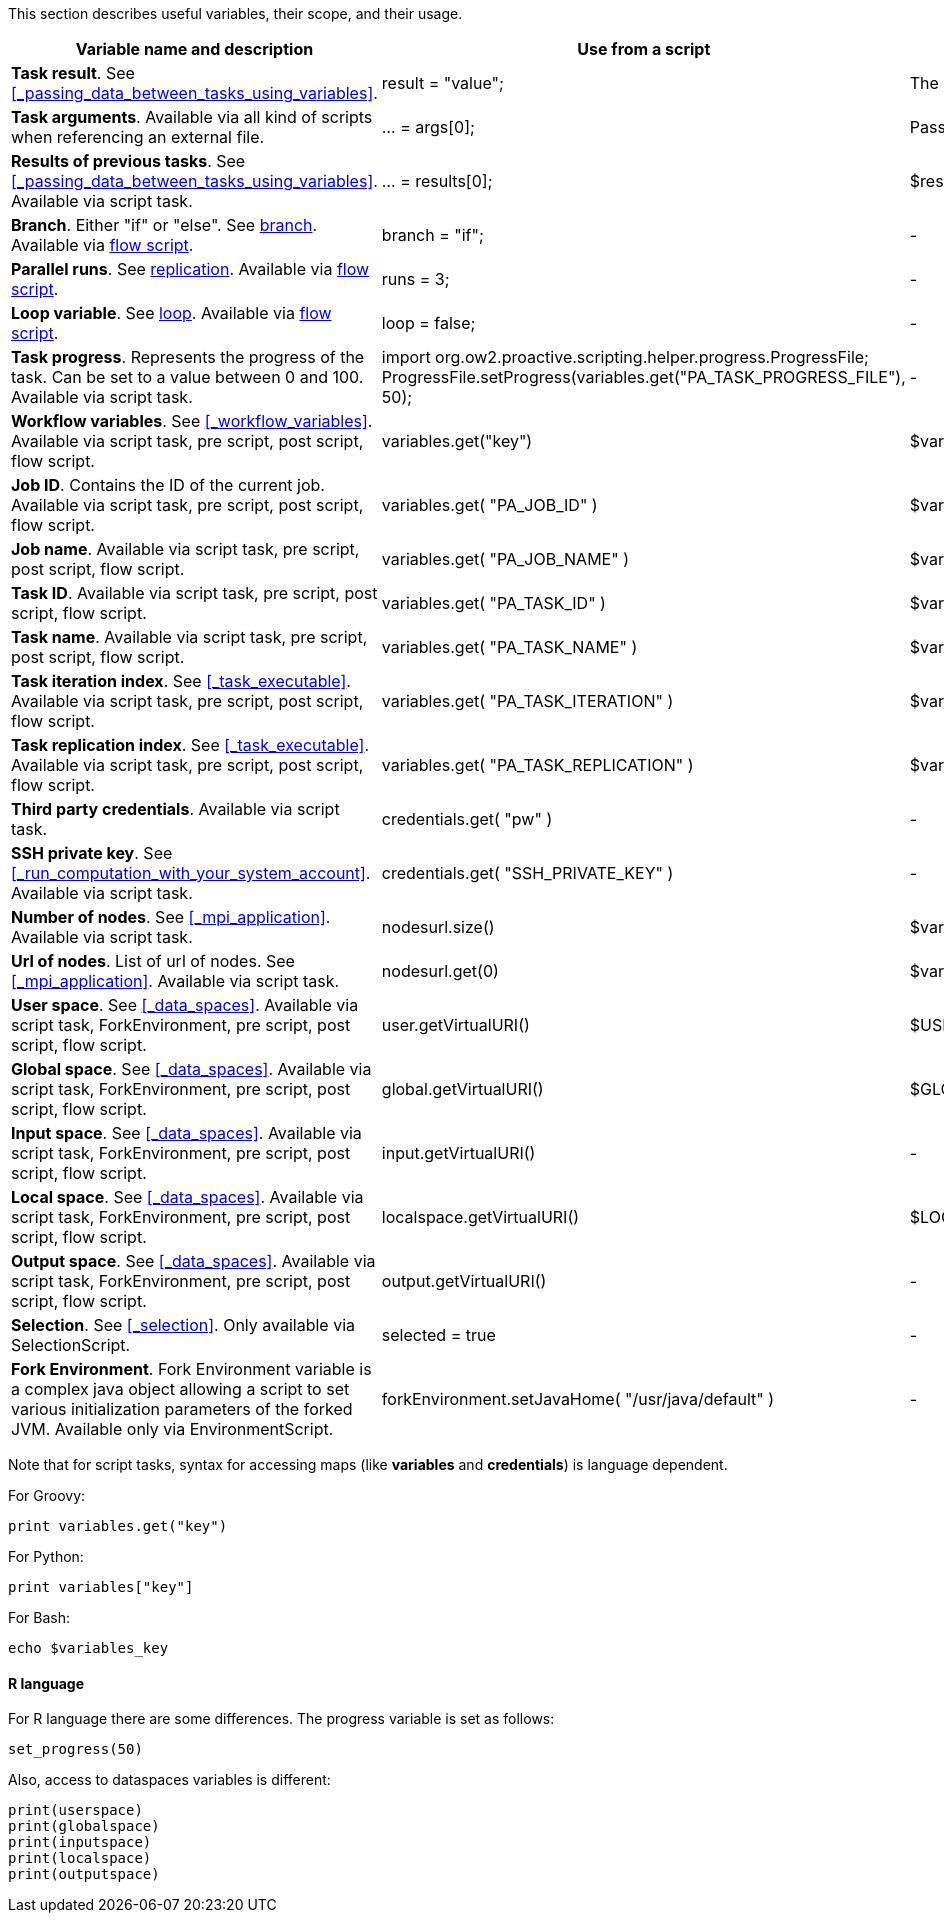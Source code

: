 This section describes useful variables, their scope, and their usage.

[cols="1,1,1,1", options="header"]

|===

| Variable name and description
| Use from a script
| Use from a native task
| Use from the workflow

| *Task result*. See <<_passing_data_between_tasks_using_variables>>.
| result = "value";
| The result will be the exit code.
| -

| *Task arguments*. Available via all kind of scripts when referencing an external file.
| ... = args[0];
| Passed to native executable.
| -

| *Results of previous tasks*. See <<_passing_data_between_tasks_using_variables>>. Available via script task.
| ... = results[0];
| $results_0
| -

| *Branch*. Either "if" or "else". See <<_branch, branch>>. Available via <<_control_flow_scripts,flow script>>.
| branch = "if";
| -
| -

| *Parallel runs*. See <<_replicate, replication>>. Available via <<_control_flow_scripts,flow script>>.
| runs = 3;
| -
| -

| *Loop variable*. See <<_control_flow_scripts, loop>>. Available via <<_control_flow_scripts,flow script>>.
| loop = false;
| -
| -

| *Task progress*. Represents the progress of the task. Can be set to a value between 0 and 100. Available via script task.
| import org.ow2.proactive.scripting.helper.progress.ProgressFile;
ProgressFile.setProgress(variables.get("PA_TASK_PROGRESS_FILE"), 50);
| -
| -

| *Workflow variables*. See <<_workflow_variables>>. Available via script task, pre script, post script, flow script.
| variables.get("key")
| $variables_key
| ${key}

| *Job ID*. Contains the ID of the current job. Available via script task, pre script, post script, flow script.
| variables.get( "PA_JOB_ID" )
| $variables_PA_JOB_ID
|
${PA_JOB_ID}

| *Job name*. Available via script task, pre script, post script, flow script.
| variables.get( "PA_JOB_NAME" )
| $variables_PA_JOB_NAME
| ${PA_JOB_NAME}

| *Task ID*. Available via script task, pre script, post script, flow script.
| variables.get( "PA_TASK_ID" )
| $variables_PA_TASK_ID
| ${PA_TASK_ID}

| *Task name*. Available via script task, pre script, post script, flow script.
| variables.get( "PA_TASK_NAME" )
| $variables_PA_TASK_NAME
| ${PA_TASK_NAME}

| *Task iteration index*. See <<_task_executable>>. Available via script task, pre script, post script, flow script.
| variables.get( "PA_TASK_ITERATION" )
| $variables_PA_TASK_ITERATION
| ${PA_TASK_ITERATION}

| *Task replication index*. See <<_task_executable>>. Available via script task, pre script, post script, flow script.
| variables.get( "PA_TASK_REPLICATION" )
| $variables_PA_TASK_REPLICATION
| ${PA_TASK_REPLICATION}

| *Third party credentials*. Available via script task.
| credentials.get( "pw" )
| -
| $credentials_pw (only in the task arguments)

| *SSH private key*. See <<_run_computation_with_your_system_account>>. Available via script task.
| credentials.get( "SSH_PRIVATE_KEY" )
| -
| -

| *Number of nodes*. See <<_mpi_application>>. Available via script task.
| nodesurl.size()
| $variables_PA_NODESNUMBER
| -

| *Url of nodes*. List of url of nodes. See <<_mpi_application>>. Available via script task.
| nodesurl.get(0)
| $variables_PA_NODESFILE
| -

| *User space*. See <<_data_spaces>>. Available via script task, ForkEnvironment, pre script, post script, flow script.
| user.getVirtualURI()
| $USERSPACE
| -

| *Global space*. See <<_data_spaces>>. Available via script task, ForkEnvironment, pre script, post script, flow script.
| global.getVirtualURI()
| $GLOBALSPACE
| -

| *Input space*. See <<_data_spaces>>. Available via script task, ForkEnvironment, pre script, post script, flow script.
| input.getVirtualURI()
| -
| -

| *Local space*. See <<_data_spaces>>. Available via script task, ForkEnvironment, pre script, post script, flow script.
| localspace.getVirtualURI()
| $LOCALSPACE
| -

| *Output space*. See <<_data_spaces>>. Available via script task, ForkEnvironment, pre script, post script, flow script.
| output.getVirtualURI()
| -
| -

| *Selection*. See <<_selection>>. Only available via SelectionScript.
| selected = true
| -
| -

| *Fork Environment*. Fork Environment variable is a complex java object allowing a script to set various initialization parameters of the forked JVM. Available only via EnvironmentScript.
| forkEnvironment.setJavaHome( "/usr/java/default" )
| -
| -

|===

Note that for script tasks, syntax for accessing maps (like *variables* and *credentials*) is language dependent.

For Groovy:
[source, groovy]
----
print variables.get("key")
----

For Python:
[source, python]
----
print variables["key"]
----

For Bash:
[source, bash]
----
echo $variables_key
----


==== R language

For R language there are some differences. The progress variable is set as follows:
[source, R]
----
set_progress(50)
----

Also, access to dataspaces variables is different:
[source, R]
----
print(userspace)
print(globalspace)
print(inputspace)
print(localspace)
print(outputspace)
----
